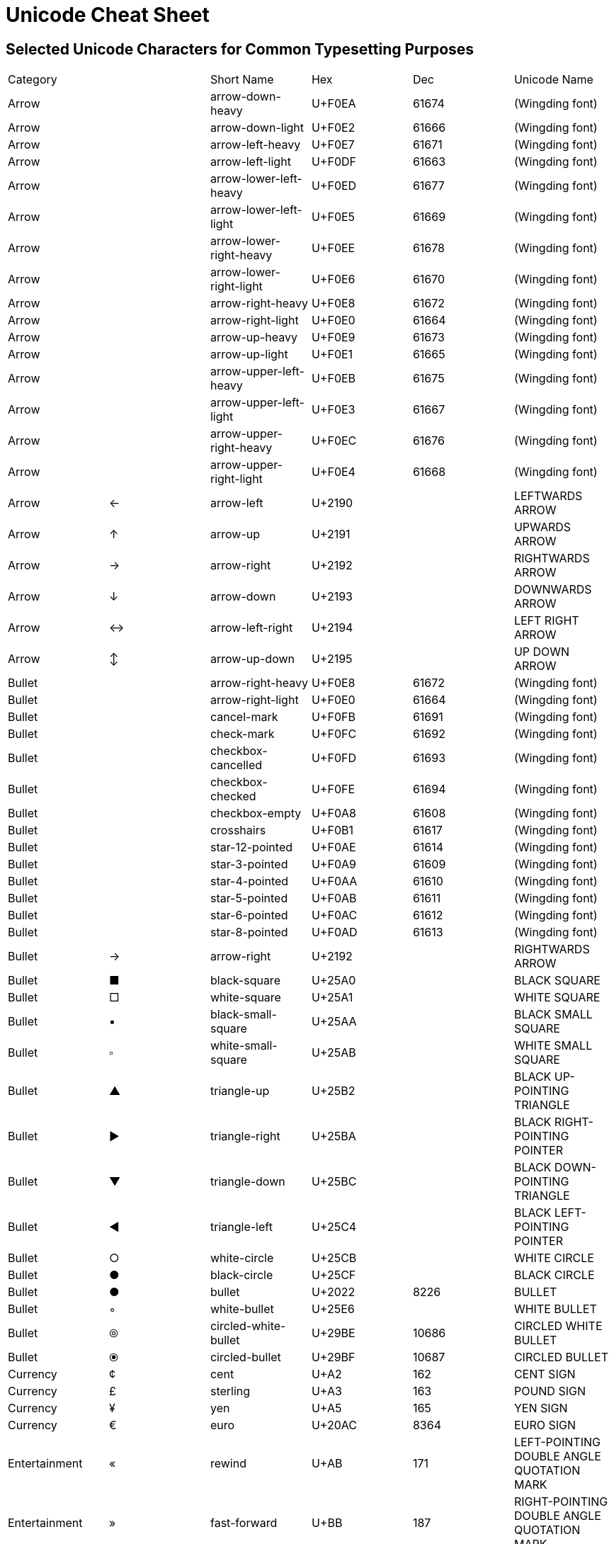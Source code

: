 = Unicode Cheat Sheet

== Selected Unicode Characters for Common Typesetting Purposes

|===
|Category     |  |Short Name             |Hex   |Dec  |Unicode Name
|Arrow        |  |arrow-down-heavy       |U+F0EA|61674|(Wingding font)
|Arrow        |  |arrow-down-light       |U+F0E2|61666|(Wingding font)
|Arrow        |  |arrow-left-heavy       |U+F0E7|61671|(Wingding font)
|Arrow        |  |arrow-left-light       |U+F0DF|61663|(Wingding font)
|Arrow        |  |arrow-lower-left-heavy |U+F0ED|61677|(Wingding font)
|Arrow        |  |arrow-lower-left-light |U+F0E5|61669|(Wingding font)
|Arrow        |  |arrow-lower-right-heavy|U+F0EE|61678|(Wingding font)
|Arrow        |  |arrow-lower-right-light|U+F0E6|61670|(Wingding font)
|Arrow        |  |arrow-right-heavy      |U+F0E8|61672|(Wingding font)
|Arrow        |  |arrow-right-light      |U+F0E0|61664|(Wingding font)
|Arrow        |  |arrow-up-heavy         |U+F0E9|61673|(Wingding font)
|Arrow        |  |arrow-up-light         |U+F0E1|61665|(Wingding font)
|Arrow        |  |arrow-upper-left-heavy |U+F0EB|61675|(Wingding font)
|Arrow        |  |arrow-upper-left-light |U+F0E3|61667|(Wingding font)
|Arrow        |  |arrow-upper-right-heavy|U+F0EC|61676|(Wingding font)
|Arrow        |  |arrow-upper-right-light|U+F0E4|61668|(Wingding font)
|Arrow        |← |arrow-left             |U+2190|     |LEFTWARDS ARROW
|Arrow        |↑ |arrow-up               |U+2191|     |UPWARDS ARROW
|Arrow        |→ |arrow-right            |U+2192|     |RIGHTWARDS ARROW
|Arrow        |↓ |arrow-down             |U+2193|     |DOWNWARDS ARROW
|Arrow        |↔ |arrow-left-right       |U+2194|     |LEFT RIGHT ARROW
|Arrow        |↕ |arrow-up-down          |U+2195|     |UP DOWN ARROW
|Bullet       |  |arrow-right-heavy      |U+F0E8|61672|(Wingding font)
|Bullet       |  |arrow-right-light      |U+F0E0|61664|(Wingding font)
|Bullet       |  |cancel-mark            |U+F0FB|61691|(Wingding font)
|Bullet       |  |check-mark             |U+F0FC|61692|(Wingding font)
|Bullet       |  |checkbox-cancelled     |U+F0FD|61693|(Wingding font)
|Bullet       |  |checkbox-checked       |U+F0FE|61694|(Wingding font)
|Bullet       |  |checkbox-empty         |U+F0A8|61608|(Wingding font)
|Bullet       |  |crosshairs             |U+F0B1|61617|(Wingding font)
|Bullet       |  |star-12-pointed        |U+F0AE|61614|(Wingding font)
|Bullet       |  |star-3-pointed         |U+F0A9|61609|(Wingding font)
|Bullet       |  |star-4-pointed         |U+F0AA|61610|(Wingding font)
|Bullet       |  |star-5-pointed         |U+F0AB|61611|(Wingding font)
|Bullet       |  |star-6-pointed         |U+F0AC|61612|(Wingding font)
|Bullet       |  |star-8-pointed         |U+F0AD|61613|(Wingding font)
|Bullet       |→ |arrow-right            |U+2192|     |RIGHTWARDS ARROW
|Bullet       |■ |black-square           |U+25A0|     |BLACK SQUARE
|Bullet       |□ |white-square           |U+25A1|     |WHITE SQUARE
|Bullet       |▪ |black-small-square     |U+25AA|     |BLACK SMALL SQUARE
|Bullet       |▫ |white-small-square     |U+25AB|     |WHITE SMALL SQUARE
|Bullet       |▲ |triangle-up            |U+25B2|     |BLACK UP-POINTING TRIANGLE
|Bullet       |► |triangle-right         |U+25BA|     |BLACK RIGHT-POINTING POINTER
|Bullet       |▼ |triangle-down          |U+25BC|     |BLACK DOWN-POINTING TRIANGLE
|Bullet       |◄ |triangle-left          |U+25C4|     |BLACK LEFT-POINTING POINTER
|Bullet       |○ |white-circle           |U+25CB|     |WHITE CIRCLE
|Bullet       |● |black-circle           |U+25CF|     |BLACK CIRCLE
|Bullet       |● |bullet                 |U+2022|8226 |BULLET
|Bullet       |◦ |white-bullet           |U+25E6|     |WHITE BULLET
|Bullet       |⦾ |circled-white-bullet   |U+29BE|10686|CIRCLED WHITE BULLET
|Bullet       |⦿ |circled-bullet         |U+29BF|10687|CIRCLED BULLET
|Currency     |¢ |cent                   |U+A2  |162  |CENT SIGN
|Currency     |£ |sterling               |U+A3  |163  |POUND SIGN
|Currency     |¥ |yen                    |U+A5  |165  |YEN SIGN
|Currency     |€ |euro                   |U+20AC|8364 |EURO SIGN
|Entertainment|« |rewind                 |U+AB  |171  |LEFT-POINTING DOUBLE ANGLE QUOTATION MARK
|Entertainment|» |fast-forward           |U+BB  |187  |RIGHT-POINTING DOUBLE ANGLE QUOTATION MARK
|Entertainment|‖ |pause                  |U+2016|     |DOUBLE VERTICAL LINE
|Entertainment|■ |stop                   |U+25A0|     |BLACK SQUARE
|Entertainment|► |play                   |U+25BA|     |BLACK RIGHT-POINTING POINTER
|Entertainment|♠ |spades                 |U+2660|     |BLACK SPADE SUIT
|Entertainment|♣ |clubs                  |U+2663|     |BLACK CLUB SUIT
|Entertainment|♥ |hearts                 |U+2665|     |BLACK HEART SUIT
|Entertainment|♦ |diamonds               |U+2666|     |BLACK DIAMOND SUIT
|Entertainment|♪ |music-note             |U+266A|     |EIGHTH NOTE
|Entertainment|♫ |music-notes            |U+266B|     |BEAMED EIGHTH NOTES
|Fraction     |¼ |quarter                |U+BC  |188  |VULGAR FRACTION ONE QUARTER
|Fraction     |½ |half                   |U+BD  |189  |VULGAR FRACTION ONE HALF
|Fraction     |¾ |three-quarters         |U+BE  |190  |VULGAR FRACTION THREE QUARTERS
|Fraction     |⁄ |fraction-slash         |U+2044|8260 |VULGAR FRACTION SLASH
|Fraction     |⅓ |third                  |U+2153|8531 |VULGAR FRACTION ONE THIRD
|Fraction     |⅔ |two-thirds             |U+2154|8532 |VULGAR FRACTION TWO THIRDS
|Fraction     |⅕ |fifth                  |U+2155|8533 |VULGAR FRACTION ONE FIFTH
|Fraction     |⅖ |two-fifths             |U+2155|8533 |VULGAR FRACTION TWO FIFTHS
|Fraction     |⅗ |three-fifths           |U+2157|8535 |VULGAR FRACTION THREE FIFTHS
|Fraction     |⅘ |four-fifths            |U+2158|8536 |VULGAR FRACTION FOUR FIFTHS
|Fraction     |⅙ |sixth                  |U+2159|8537 |VULGAR FRACTION ONE SIXTH
|Fraction     |⅚ |five-sixths            |U+215A|8538 |VULGAR FRACTION FIVE SIXTHS
|Fraction     |⅛ |eighth                 |U+215B|8539 |VULGAR FRACTION ONE EIGHTH
|Fraction     |⅜ |three-eighths          |U+215C|8540 |VULGAR FRACTION THREE EIGHTHS
|Fraction     |⅝ |five-eighths           |U+215D|8541 |VULGAR FRACTION FIVE EIGHTHS
|Fraction     |⅞ |seven-eighths          |U+215E|8542 |VULGAR FRACTION SEVEN EIGHTHS
|Greek        |Δ |cap-delta              |U+394 |916  |GREEK CAPITAL LETTER DELTA
|Greek        |Θ |cap-theta              |U+398 |920  |GREEK CAPITAL LETTER THETA
|Greek        |Λ |cap-lambda             |U+39B |923  |GREEK CAPITAL LETTER LAMBDA
|Greek        |π |pi                     |U+3C0 |960  |GREEK SMALL LETTER PI
|Greek        |Σ |cap-sigma              |U+3A3 |931  |GREEK CAPITAL LETTER SIGMA
|Greek        |Ω |cap-omega              |U+3A9 |937  |GREEK CAPITAL LETTER OMEGA
|Invisible    |  |em-space               |U+2003|8195 |EM SPACE
|Invisible    |  |en-space               |U+2002|8194 |EN SPACE
|Invisible    |  |narrow-nb-space        |U+202F|8239 |NARROW NO-BREAK SPACE
|Invisible    |  |nb-hyphen              |U+2011|8209 |NON-BREAKING HYPHEN
|Invisible    |  |nb-space               |U+A0  |160  |NO-BREAK SPACE
|Invisible    |  |soft-hyphen            |U+AD  |173  |SOFT HYPHEN
|Invisible    |  |space                  |U+20  |32   |SPACE
|Invisible    |  |thin-space             |U+2009|8201 |THIN SPACE
|Invisible    |  |zero-width-space       |U+200B|8203 |ZERO WIDTH SPACE
|Legal        |§ |section                |U+A7  |167  |SECTION SIGN
|Legal        |© |copyright              |U+A9  |169  |COPYRIGHT SIGN
|Legal        |® |registered             |U+AE  |174  |REGISTERED SIGN
|Legal        |℠ |service-mark           |U+2120|8480 |SERVICE MARK
|Legal        |™ |trademark              |U+2122|8482 |TRADE MARK SIGN
|Numeric      |№ |numero                 |U+2116|8470 |NUMERO SIGN
|Numeric      |∞ |infinity               |U+221E|8734 |INFINITY
|Operator     |× |times                  |U+D7  |215  |MULTIPLICATION SIGN
|Operator     |÷ |divide                 |U+F7  |247  |DIVISION SIGN
|Operator     |≈ |aprox                  |U+2248|8776 |ALMOST EQUAL TO
|Operator     |≠ |ne                     |U+2260|8800 |NOT EQUAL TO
|Operator     |≤ |le                     |U+2264|8804 |LESS-THAN OR EQUAL TO
|Operator     |≥ |ge                     |U+2265|8805 |GREATER-THAN OR EQUAL TO
|Typesetting  |\^|caret                  |U+5E  |94   |CIRCUMFLEX ACCENT
|Typesetting  |\`|grave                  |U+60  |96   |GRAVE ACCENT
|Typesetting  |\~|tilde                  |U+7E  |126  |TILDE
|Typesetting  |§ |section                |U+A7  |167  |SECTION SIGN
|Typesetting  |´ |accent                 |U+B4  |180  |ACUTE ACCENT
|Typesetting  |– |en-dash                |U+2013|     |EN DASH
|Typesetting  |— |em-dash                |U+2014|     |EM DASH
|Typesetting  |‘ |lsquo                  |U+201C|8220 |LEFT SINGLE QUOTATION MARK
|Typesetting  |’ |rsquo                  |U+201C|8220 |RIGHT SINGLE QUOTATION MARK
|Typesetting  |“ |ldquo                  |U+201C|8220 |LEFT DOUBLE QUOTATION MARK
|Typesetting  |” |ditto                  |U+201C|8220 |RIGHT DOUBLE QUOTATION MARK
|Typesetting  |” |rdquo                  |U+201C|8220 |RIGHT DOUBLE QUOTATION MARK
|Typesetting  |† |dagger                 |U+2020|8224 |DAGGER
|Typesetting  |‡ |double-dagger          |U+2021|8225 |DOUBLE DAGGER
|Typesetting  |⸗ |hyphen2                |U+2E17|11799|DOUBLE OBLIQUE HYPHEN
|Unit         |° |deg                    |U+B0  |176  |DEGREE SIGN
|Unit         |’ |foot                   |U+201C|8220 |RIGHT SINGLE QUOTATION MARK
|Unit         |” |inch                   |U+201C|8220 |RIGHT DOUBLE QUOTATION MARK
|===


The "`Short Name`" is a suggested name to use when defining a substitution table. For example, in AsciiDoc, you can define an "`attribute`" such as this:
----
:three-quarters:\&#xBE;
:two-thirds:\&#x2154
----
And then use that attribute by enclosing it in curly braces:
----
Fold in {two-thirds} cup of whipped cream.
----


